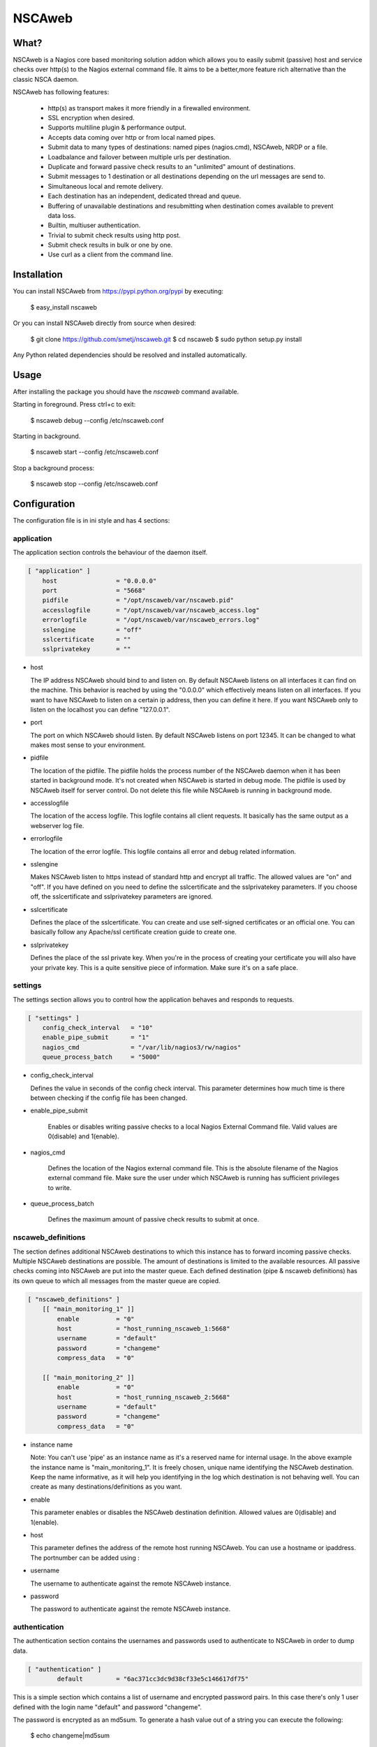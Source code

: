 NSCAweb
=======

What?
-----

NSCAweb is a Nagios core based monitoring solution addon which allows you to
easily submit (passive) host and service checks over http(s) to the Nagios
external command file. It aims to be a better,more feature rich alternative
than the classic NSCA daemon.

NSCAweb has following features:

 - http(s) as transport makes it more friendly in a firewalled environment.
 - SSL encryption when desired.
 - Supports multiline plugin & performance output.
 - Accepts data coming over http or from local named pipes.
 - Submit data to many types of destinations: named pipes (nagios.cmd), NSCAweb, NRDP or a file.
 - Loadbalance and failover between multiple urls per destination.
 - Duplicate and forward passive check results to an "unlimited" amount of destinations.
 - Submit messages to 1 destination or all destinations depending on the url messages are send to.
 - Simultaneous local and remote delivery.
 - Each destination has an independent, dedicated thread and queue.
 - Buffering of unavailable destinations and resubmitting when destination comes available to prevent data loss.
 - Builtin, multiuser authentication.
 - Trivial to submit check results using http post.
 - Submit check results in bulk or one by one.
 - Use curl as a client from the command line.

Installation
------------

You can install NSCAweb from https://pypi.python.org/pypi by executing:


    $ easy_install nscaweb


Or you can install NSCAweb directly from source when desired:

    $ git clone https://github.com/smetj/nscaweb.git
    $ cd nscaweb
    $ sudo python setup.py install


Any Python related dependencies should be resolved and installed
automatically.


Usage
-----

After installing the package you should have the `nscaweb` command available.

Starting in foreground.  Press ctrl+c to exit:

    $ nscaweb debug --config /etc/nscaweb.conf

Starting in background.

    $ nscaweb start --config /etc/nscaweb.conf

Stop a background process:

    $ nscaweb stop --config /etc/nscaweb.conf



Configuration
-------------

The configuration file is in ini style and has 4 sections:

application
~~~~~~~~~~~

The application section controls the behaviour of the daemon itself.

.. code-block:: ini

    [ "application" ]
        host                = "0.0.0.0"
        port                = "5668"
        pidfile             = "/opt/nscaweb/var/nscaweb.pid"
        accesslogfile       = "/opt/nscaweb/var/nscaweb_access.log"
        errorlogfile        = "/opt/nscaweb/var/nscaweb_errors.log"
        sslengine           = "off"
        sslcertificate      = ""
        sslprivatekey       = ""


*   host

    The IP address NSCAweb should bind to and listen on. By default NSCAweb
    listens on all interfaces it can find on the machine. This behavior is
    reached by using the "0.0.0.0" which effectively means listen on all
    interfaces. If you want to have NSCAweb to listen on a certain ip address,
    then you can define it here. If you want NSCAweb only to listen on the
    localhost you can define "127.0.0.1".

*   port

    The port on which NSCAweb should listen. By default NSCAweb listens on port
    12345. It can be changed to what makes most sense to your environment.

*   pidfile

    The location of the pidfile. The pidfile holds the process number of the
    NSCAweb daemon when it has been started in background mode. It's not created
    when NSCAweb is started in debug mode. The pidfile is used by NSCAweb itself
    for server control. Do not delete this file while NSCAweb is running in
    background mode.

*   accesslogfile

    The location of the access logfile. This logfile contains all client requests.
    It basically has the same output as a webserver log file.

*   errorlogfile

    The location of the error logfile. This logfile contains all error and debug
    related information.

*   sslengine

    Makes NSCAweb listen to https instead of standard http and encrypt all
    traffic. The allowed values are "on" and "off". If you have defined on you
    need to define the sslcertificate and the sslprivatekey parameters. If you
    choose off, the sslcertificate and sslprivatekey parameters are ignored.

*   sslcertificate

    Defines the place of the sslcertificate. You can create and use self-signed
    certificates or an official one. You can basically follow any Apache/ssl
    certificate creation guide to create one.

*   sslprivatekey

    Defines the place of the ssl private key. When you're in the process of
    creating your certificate you will also have your private key. This is a quite
    sensitive piece of information. Make sure it's on a safe place.


settings
~~~~~~~~

The settings section allows you to control how the application behaves and
responds to requests.

.. code-block:: ini

    [ "settings" ]
        config_check_interval   = "10"
        enable_pipe_submit      = "1"
        nagios_cmd              = "/var/lib/nagios3/rw/nagios"
        queue_process_batch     = "5000"


*   config_check_interval

    Defines the value in seconds of the config check interval. This parameter
    determines how much time is there between checking if the config file has been
    changed.

* enable_pipe_submit

    Enables or disables writing passive checks to a local Nagios External Command
    file. Valid values are 0(disable) and 1(enable).


* nagios_cmd

    Defines the location of the Nagios external command file. This is the absolute
    filename of the Nagios external command file. Make sure the user under which
    NSCAweb is running has sufficient privileges to write.


* queue_process_batch

    Defines the maximum amount of passive check results to submit at once.


nscaweb_definitions
~~~~~~~~~~~~~~~~~~~

The section defines additional NSCAweb destinations to which this instance has
to forward incoming passive checks. Multiple NSCAweb destinations are
possible. The amount of destinations is limited to the available resources.
All passive checks coming into NSCAweb are put into the master queue. Each
defined destination (pipe & nscaweb definitions) has its own queue to which
all messages from the master queue are copied.

.. code-block:: ini

    [ "nscaweb_definitions" ]
        [[ "main_monitoring_1" ]]
            enable          = "0"
            host            = "host_running_nscaweb_1:5668"
            username        = "default"
            password        = "changeme"
            compress_data   = "0"

        [[ "main_monitoring_2" ]]
            enable          = "0"
            host            = "host_running_nscaweb_2:5668"
            username        = "default"
            password        = "changeme"
            compress_data   = "0"

*   instance name

    Note: You can't use 'pipe' as an instance name as it's a reserved name for
    internal usage.
    In the above example the instance name is "main_monitoring_1".
    It is freely chosen, unique name identifying the NSCAweb destination. Keep the
    name informative, as it will help you identifying in the log which destination
    is not behaving well. You can create as many destinations/definitions as you
    want.

*   enable

    This parameter enables or disables the NSCAweb destination definition. Allowed
    values are 0(disable) and 1(enable).

*   host

    This parameter defines the address of the remote host running NSCAweb. You can
    use a hostname or ipaddress. The portnumber can be added using :

*   username

    The username to authenticate against the remote NSCAweb instance.

*   password

    The password to authenticate against the remote NSCAweb instance.

authentication
~~~~~~~~~~~~~~

The authentication section contains the usernames and passwords used to
authenticate to NSCAweb in order to dump data.

.. code-block:: ini

    [ "authentication" ]
            default         = "6ac371cc3dc9d38cf33e5c146617df75"


This is a simple section which contains a list of username and encrypted
password pairs. In this case there's only 1 user defined with the login name
"default" and password "changeme".

The password is encrypted as an md5sum.  To generate a hash value out of a
string you can execute the following:

    $ echo changeme|md5sum 

The authentication happens by submitting a login and password form field. You
must have at least 1 entry here.

Warning: Each NSCAweb installation comes with the default username "default"
and password "changeme". CHANGE IT!.
